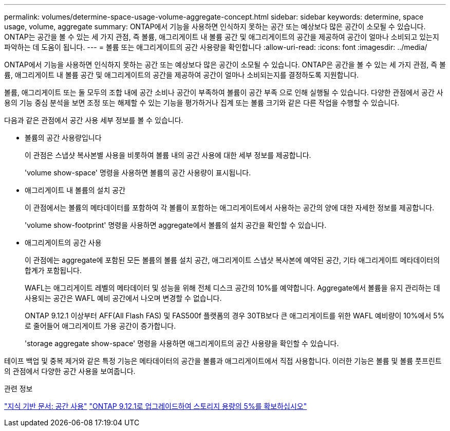 ---
permalink: volumes/determine-space-usage-volume-aggregate-concept.html 
sidebar: sidebar 
keywords: determine, space usage, volume, aggregate 
summary: ONTAP에서 기능을 사용하면 인식하지 못하는 공간 또는 예상보다 많은 공간이 소모될 수 있습니다. ONTAP는 공간을 볼 수 있는 세 가지 관점, 즉 볼륨, 애그리게이트 내 볼륨 공간 및 애그리게이트의 공간을 제공하여 공간이 얼마나 소비되고 있는지 파악하는 데 도움이 됩니다. 
---
= 볼륨 또는 애그리게이트의 공간 사용량을 확인합니다
:allow-uri-read: 
:icons: font
:imagesdir: ../media/


[role="lead"]
ONTAP에서 기능을 사용하면 인식하지 못하는 공간 또는 예상보다 많은 공간이 소모될 수 있습니다. ONTAP은 공간을 볼 수 있는 세 가지 관점, 즉 볼륨, 애그리게이트 내 볼륨 공간 및 애그리게이트의 공간을 제공하여 공간이 얼마나 소비되는지를 결정하도록 지원합니다.

볼륨, 애그리게이트 또는 둘 모두의 조합 내에 공간 소비나 공간이 부족하여 볼륨이 공간 부족 으로 인해 실행될 수 있습니다. 다양한 관점에서 공간 사용의 기능 중심 분석을 보면 조정 또는 해제할 수 있는 기능을 평가하거나 집계 또는 볼륨 크기와 같은 다른 작업을 수행할 수 있습니다.

다음과 같은 관점에서 공간 사용 세부 정보를 볼 수 있습니다.

* 볼륨의 공간 사용량입니다
+
이 관점은 스냅샷 복사본별 사용을 비롯하여 볼륨 내의 공간 사용에 대한 세부 정보를 제공합니다.

+
'volume show-space' 명령을 사용하면 볼륨의 공간 사용량이 표시됩니다.

* 애그리게이트 내 볼륨의 설치 공간
+
이 관점에서는 볼륨의 메타데이터를 포함하여 각 볼륨이 포함하는 애그리게이트에서 사용하는 공간의 양에 대한 자세한 정보를 제공합니다.

+
'volume show-footprint' 명령을 사용하면 aggregate에서 볼륨의 설치 공간을 확인할 수 있습니다.

* 애그리게이트의 공간 사용
+
이 관점에는 aggregate에 포함된 모든 볼륨의 볼륨 설치 공간, 애그리게이트 스냅샷 복사본에 예약된 공간, 기타 애그리게이트 메타데이터의 합계가 포함됩니다.

+
WAFL는 애그리게이트 레벨의 메타데이터 및 성능을 위해 전체 디스크 공간의 10%를 예약합니다. Aggregate에서 볼륨을 유지 관리하는 데 사용되는 공간은 WAFL 예비 공간에서 나오며 변경할 수 없습니다.

+
ONTAP 9.12.1 이상부터 AFF(All Flash FAS) 및 FAS500f 플랫폼의 경우 30TB보다 큰 애그리게이트를 위한 WAFL 예비량이 10%에서 5%로 줄어들어 애그리게이트 가용 공간이 증가합니다.

+
'storage aggregate show-space' 명령을 사용하면 애그리게이트의 공간 사용량을 확인할 수 있습니다.



테이프 백업 및 중복 제거와 같은 특정 기능은 메타데이터의 공간을 볼륨과 애그리게이트에서 직접 사용합니다. 이러한 기능은 볼륨 및 볼륨 풋프린트의 관점에서 다양한 공간 사용을 보여줍니다.

.관련 정보
link:https://kb.netapp.com/Advice_and_Troubleshooting/Data_Storage_Software/ONTAP_OS/Space_Usage["지식 기반 문서: 공간 사용"]
link:https://www.netapp.com/blog/free-up-storage-capacity-upgrade-ontap/["ONTAP 9.12.1로 업그레이드하여 스토리지 용량의 5%를 확보하십시오"]
